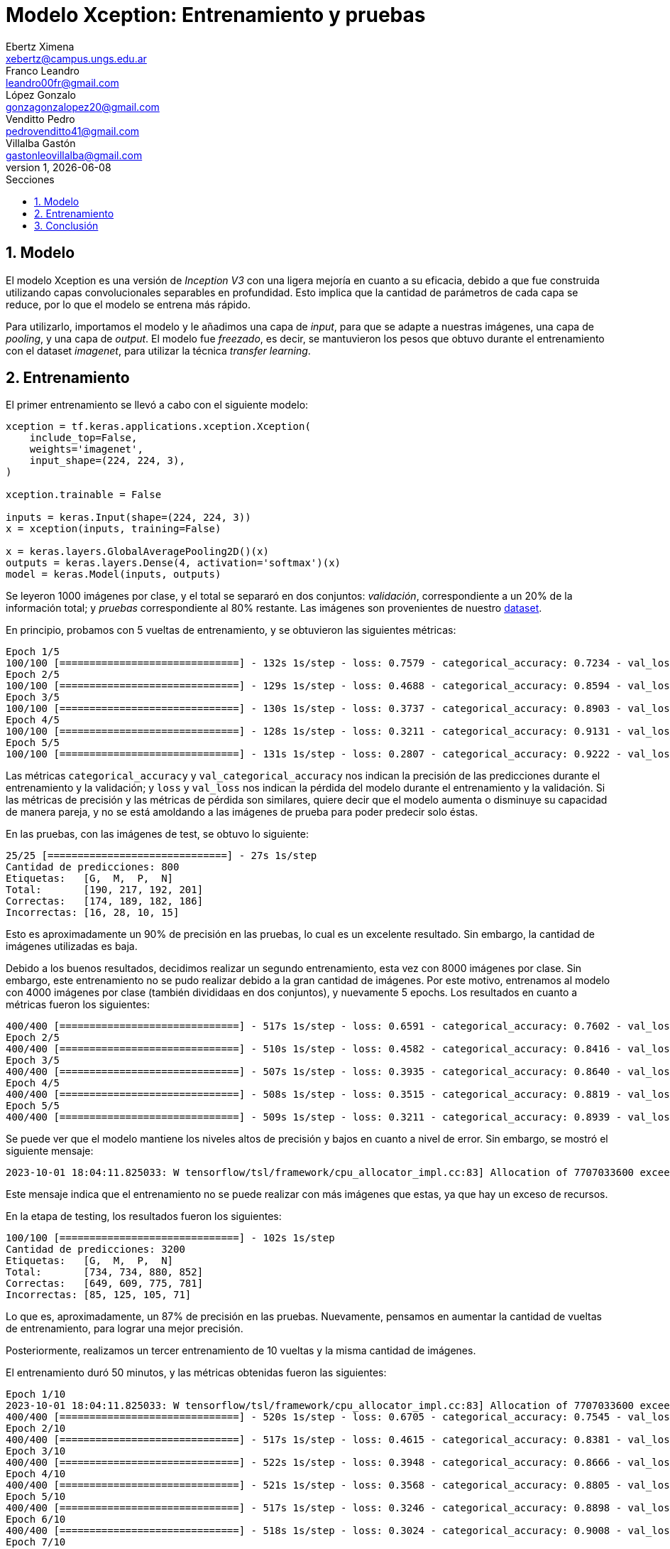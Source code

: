 = Modelo Xception: Entrenamiento y pruebas
Ebertz Ximena <xebertz@campus.ungs.edu.ar>; Franco Leandro <leandro00fr@gmail.com>; López Gonzalo <gonzagonzalopez20@gmail.com>; Venditto Pedro <pedrovenditto41@gmail.com>; Villalba Gastón <gastonleovillalba@gmail.com>;
v1, {docdate}
:toc:
:title-page:
:toc-title: Secciones
:numbered:
:source-highlighter: highlight.js
:tabsize: 4
:nofooter:
:pdf-page-margin: [3cm, 3cm, 3cm, 3cm]

== Modelo

El modelo Xception es una versión de _Inception V3_ con una ligera mejoría en cuanto a su eficacia, debido a que fue construida utilizando capas convolucionales separables en profundidad. Esto implica que la cantidad de parámetros de cada capa se reduce, por lo que el modelo se entrena más rápido.

Para utilizarlo, importamos el modelo y le añadimos una capa de _input_, para que se adapte a nuestras imágenes, una capa de _pooling_, y una capa de _output_. El modelo fue _freezado_, es decir, se mantuvieron los pesos que obtuvo durante el entrenamiento con el dataset _imagenet_, para utilizar la técnica _transfer learning_.

== Entrenamiento

El primer entrenamiento se llevó a cabo con el siguiente modelo:

[source, python]
----
xception = tf.keras.applications.xception.Xception(
    include_top=False,
    weights='imagenet',
    input_shape=(224, 224, 3),
)

xception.trainable = False

inputs = keras.Input(shape=(224, 224, 3))
x = xception(inputs, training=False)

x = keras.layers.GlobalAveragePooling2D()(x)
outputs = keras.layers.Dense(4, activation='softmax')(x)
model = keras.Model(inputs, outputs)
----

Se leyeron 1000 imágenes por clase, y el total se separaró en dos conjuntos: _validación_, correspondiente a un 20% de la información total; y _pruebas_ correspondiente al 80% restante. Las imágenes son provenientes de nuestro https://www.kaggle.com/datasets/gonzajl/tumores-cerebrales-mri-dataset/data[dataset].

En principio, probamos con 5 vueltas de entrenamiento, y se obtuvieron las siguientes métricas:

[source, console]
----
Epoch 1/5
100/100 [==============================] - 132s 1s/step - loss: 0.7579 - categorical_accuracy: 0.7234 - val_loss: 0.5550 - val_categorical_accuracy: 0.8325
Epoch 2/5
100/100 [==============================] - 129s 1s/step - loss: 0.4688 - categorical_accuracy: 0.8594 - val_loss: 0.4192 - val_categorical_accuracy: 0.8800
Epoch 3/5
100/100 [==============================] - 130s 1s/step - loss: 0.3737 - categorical_accuracy: 0.8903 - val_loss: 0.3655 - val_categorical_accuracy: 0.8850
Epoch 4/5
100/100 [==============================] - 128s 1s/step - loss: 0.3211 - categorical_accuracy: 0.9131 - val_loss: 0.3336 - val_categorical_accuracy: 0.8963
Epoch 5/5
100/100 [==============================] - 131s 1s/step - loss: 0.2807 - categorical_accuracy: 0.9222 - val_loss: 0.2928 - val_categorical_accuracy: 0.9137
----

Las métricas `categorical_accuracy` y `val_categorical_accuracy` nos indican la precisión de las predicciones durante el entrenamiento y la validación; y `loss` y `val_loss` nos indican la pérdida del modelo durante el entrenamiento y la validación. Si las métricas de precisión y las métricas de pérdida son similares, quiere decir que el modelo aumenta o disminuye su capacidad de manera pareja, y no se está amoldando a las imágenes de prueba para poder predecir solo éstas. 

En las pruebas, con las imágenes de test, se obtuvo lo siguiente:

[source, console]
----
25/25 [==============================] - 27s 1s/step
Cantidad de predicciones: 800
Etiquetas:   [G,  M,  P,  N]
Total:       [190, 217, 192, 201]
Correctas:   [174, 189, 182, 186]
Incorrectas: [16, 28, 10, 15]
----

Esto es aproximadamente un 90% de precisión en las pruebas, lo cual es un excelente resultado. Sin embargo, la cantidad de imágenes utilizadas es baja.

Debido a los buenos resultados, decidimos realizar un segundo entrenamiento, esta vez con 8000 imágenes por clase. Sin embargo, este entrenamiento no se pudo realizar debido a la gran cantidad de imágenes. Por este motivo, entrenamos al modelo con 4000 imágenes por clase (también divididaas en dos conjuntos), y nuevamente 5 epochs. Los resultados en cuanto a métricas fueron los siguientes:

[source, console]
----
400/400 [==============================] - 517s 1s/step - loss: 0.6591 - categorical_accuracy: 0.7602 - val_loss: 0.5092 - val_categorical_accuracy: 0.8175
Epoch 2/5
400/400 [==============================] - 510s 1s/step - loss: 0.4582 - categorical_accuracy: 0.8416 - val_loss: 0.4384 - val_categorical_accuracy: 0.8444
Epoch 3/5
400/400 [==============================] - 507s 1s/step - loss: 0.3935 - categorical_accuracy: 0.8640 - val_loss: 0.4033 - val_categorical_accuracy: 0.8547
Epoch 4/5
400/400 [==============================] - 508s 1s/step - loss: 0.3515 - categorical_accuracy: 0.8819 - val_loss: 0.3610 - val_categorical_accuracy: 0.8734
Epoch 5/5
400/400 [==============================] - 509s 1s/step - loss: 0.3211 - categorical_accuracy: 0.8939 - val_loss: 0.3371 - val_categorical_accuracy: 0.8794
----

Se puede ver que el modelo mantiene los niveles altos de precisión y bajos en cuanto a nivel de error. Sin embargo, se mostró el siguiente mensaje:

[source, console]
----
2023-10-01 18:04:11.825033: W tensorflow/tsl/framework/cpu_allocator_impl.cc:83] Allocation of 7707033600 exceeds 10% of free system memory.
----

Este mensaje indica que el entrenamiento no se puede realizar con más imágenes que estas, ya que hay un exceso de recursos.

En la etapa de testing, los resultados fueron los siguientes:

[source, console]
----
100/100 [==============================] - 102s 1s/step
Cantidad de predicciones: 3200
Etiquetas:   [G,  M,  P,  N]
Total:       [734, 734, 880, 852]
Correctas:   [649, 609, 775, 781]
Incorrectas: [85, 125, 105, 71]
----

Lo que es, aproximadamente, un 87% de precisión en las pruebas. Nuevamente, pensamos en aumentar la cantidad de vueltas de entrenamiento, para lograr una mejor precisión.

Posteriormente, realizamos un tercer entrenamiento de 10 vueltas y la misma cantidad de imágenes.

El entrenamiento duró 50 minutos, y las métricas obtenidas fueron las siguientes:

[source, console]
----
Epoch 1/10
2023-10-01 18:04:11.825033: W tensorflow/tsl/framework/cpu_allocator_impl.cc:83] Allocation of 7707033600 exceeds 10% of free system memory.
400/400 [==============================] - 520s 1s/step - loss: 0.6705 - categorical_accuracy: 0.7545 - val_loss: 0.5035 - val_categorical_accuracy: 0.8322
Epoch 2/10
400/400 [==============================] - 517s 1s/step - loss: 0.4615 - categorical_accuracy: 0.8381 - val_loss: 0.4229 - val_categorical_accuracy: 0.8512
Epoch 3/10
400/400 [==============================] - 522s 1s/step - loss: 0.3948 - categorical_accuracy: 0.8666 - val_loss: 0.3858 - val_categorical_accuracy: 0.8687
Epoch 4/10
400/400 [==============================] - 521s 1s/step - loss: 0.3568 - categorical_accuracy: 0.8805 - val_loss: 0.3533 - val_categorical_accuracy: 0.8716
Epoch 5/10
400/400 [==============================] - 517s 1s/step - loss: 0.3246 - categorical_accuracy: 0.8898 - val_loss: 0.3326 - val_categorical_accuracy: 0.8847
Epoch 6/10
400/400 [==============================] - 518s 1s/step - loss: 0.3024 - categorical_accuracy: 0.9008 - val_loss: 0.3233 - val_categorical_accuracy: 0.8884
Epoch 7/10
400/400 [==============================] - 525s 1s/step - loss: 0.2818 - categorical_accuracy: 0.9063 - val_loss: 0.3028 - val_categorical_accuracy: 0.8944
Epoch 8/10
400/400 [==============================] - 528s 1s/step - loss: 0.2669 - categorical_accuracy: 0.9093 - val_loss: 0.2988 - val_categorical_accuracy: 0.8938
Epoch 9/10
400/400 [==============================] - 523s 1s/step - loss: 0.2515 - categorical_accuracy: 0.9177 - val_loss: 0.2971 - val_categorical_accuracy: 0.8981
Epoch 10/10
400/400 [==============================] - 521s 1s/step - loss: 0.2389 - categorical_accuracy: 0.9232 - val_loss: 0.2779 - val_categorical_accuracy: 0.9025
----

Y, en el testing, se obtuvo lo siguiente:

[source, console]
----
100/100 [==============================] - 103s 1s/step
Cantidad de predicciones: 3200
Etiquetas:   [G,  M,  P,  N]
Total:       [724, 835, 825, 816]
Correctas:   [661, 707, 750, 763]
Incorrectas: [63, 128, 75, 53]
----

Esto es, aproximadamente, un 89% de precisión. Este nivel de precisión es lo suficientemente alto para ser utilizado en nuestro contexto. Las métricas determinan que el modelo aprende consistentemente, y tiende a reducir su nivel de error, aumentando su nivel de precisión.

Con la finalidad de obtener un modelo con resultados incluso mejores, se llevaron a cabo entrenamientos con la misma cantidad de imágenes, pero modificando los hiperparámetros del modelo. Estos no arrojaron resultados significativos.

Por lo tanto, determinamos que la arquitectura definida de Xception con 4000 imágemes por clase es la que más se ajusta a nuestro caso de uso. Se puede ver que su nivel de precisión, es de más de 90%, y su nivel de pérdida es menor a 45%. Estas métricas son excelentes en general, en cuanto a modelos de IA. 

.niveles de precisión y pérdida
[cols="a,a", frame=none, grid=none, role=right]
|===
|   image::imgs/precision-xception.png[200, 350, align="center"]
|   image::imgs/perdida-xception.png[200, 330, align="center"]
|===

Creemos que se puede mejorar incluso más, aumentando la cantidad de vueltas de entrenamiento.

== Conclusión

Xception es un modelo que tiene un alto nivel de precisión para nuestro _dataset_, y se puede entrenar con muchas imágenes en relativamente poco tiempo. Por este motivo, será tomado en cuenta durante la evaluación del modelo final en su versión entrenada con 4000 imágenes por clase.
